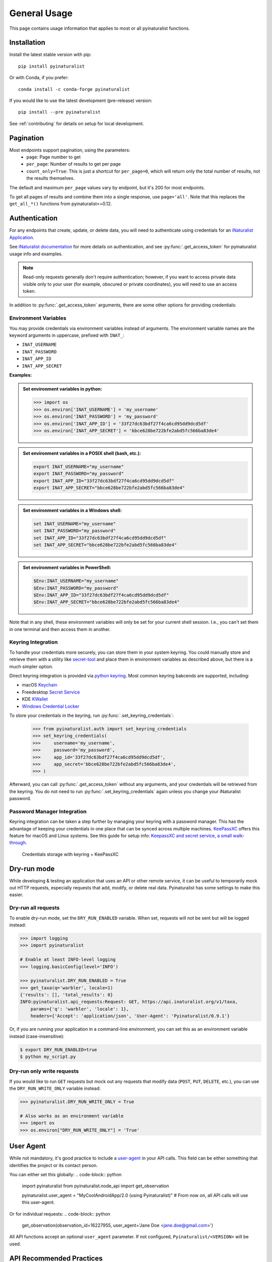 General Usage
=============
This page contains usage information that applies to most or all pyinaturalist functions.

Installation
------------

Install the latest stable version with pip::

    pip install pyinaturalist

Or with Conda, if you prefer::

    conda install -c conda-forge pyinaturalist

If you would like to use the latest development (pre-release) version::

    pip install --pre pyinaturalist

See :ref:`contributing` for details on setup for local development.


Pagination
----------
Most endpoints support pagination, using the parameters:
    * ``page``: Page number to get
    * ``per_page``: Number of results to get per page
    * ``count_only=True``: This is just a shortcut for ``per_page=0``, which will return only the
      total number of results, not the results themselves.

The default and maximum ``per_page`` values vary by endpoint, but it's 200 for most endpoints.

To get all pages of results and combine them into a single response, use ``page='all'``.
Note that this replaces the ``get_all_*()`` functions from pyinaturalist<=0.12.

.. _auth:

Authentication
--------------
For any endpoints that create, update, or delete data, you will need to authenticate using credentials for an
`iNaturalist Application <https://www.inaturalist.org/oauth/applications/new>`_.

See `iNaturalist documentation <https://www.inaturalist.org/pages/api+reference#auth>`_
for more details on authentication, and see :py:func:`.get_access_token` for pyinaturalist usage info and examples.

.. note::

    Read-only requests generally don't require authentication; however, if you want to access
    private data visible only to your user (for example, obscured or private coordinates),
    you will need to use an access token.

In addition to :py:func:`.get_access_token` arguments, there are some other options for
providing credentials:

Environment Variables
^^^^^^^^^^^^^^^^^^^^^^^^^^^^^^

You may provide credentials via environment variables instead of arguments. The
environment variable names are the keyword arguments in uppercase, prefixed with ``INAT_``:

* ``INAT_USERNAME``
* ``INAT_PASSWORD``
* ``INAT_APP_ID``
* ``INAT_APP_SECRET``

**Examples:**

.. admonition:: Set environment variables in python:
    :class: toggle

    >>> import os
    >>> os.environ['INAT_USERNAME'] = 'my_username'
    >>> os.environ['INAT_PASSWORD'] = 'my_password'
    >>> os.environ['INAT_APP_ID'] = '33f27dc63bdf27f4ca6cd95dd9dcd5df'
    >>> os.environ['INAT_APP_SECRET'] = 'bbce628be722bfe2abd5fc566ba83de4'

.. admonition:: Set environment variables in a POSIX shell (bash, etc.):
    :class: toggle

    .. code-block:: bash

        export INAT_USERNAME="my_username"
        export INAT_PASSWORD="my_password"
        export INAT_APP_ID="33f27dc63bdf27f4ca6cd95dd9dcd5df"
        export INAT_APP_SECRET="bbce628be722bfe2abd5fc566ba83de4"

.. admonition:: Set environment variables in a Windows shell:
    :class: toggle

    .. code-block:: bat

        set INAT_USERNAME="my_username"
        set INAT_PASSWORD="my_password"
        set INAT_APP_ID="33f27dc63bdf27f4ca6cd95dd9dcd5df"
        set INAT_APP_SECRET="bbce628be722bfe2abd5fc566ba83de4"

.. admonition:: Set environment variables in PowerShell:
    :class: toggle

    .. code-block:: powershell

        $Env:INAT_USERNAME="my_username"
        $Env:INAT_PASSWORD="my_password"
        $Env:INAT_APP_ID="33f27dc63bdf27f4ca6cd95dd9dcd5df"
        $Env:INAT_APP_SECRET="bbce628be722bfe2abd5fc566ba83de4"

Note that in any shell, these environment variables will only be set for your current shell
session. I.e., you can't set them in one terminal and then access them in another.

Keyring Integration
^^^^^^^^^^^^^^^^^^^^^^^^^^^^^^

To handle your credentials more securely, you can store them in your system keyring.
You could manually store and retrieve them with a utility like
`secret-tool <https://manpages.ubuntu.com/manpages/xenial/man1/secret-tool.1.html>`_
and place them in environment variables as described above, but there is a much simpler option.

Direct keyring integration is provided via `python keyring <https://github.com/jaraco/keyring>`_. Most common keyring bakcends are supported, including:

* macOS `Keychain
  <https://en.wikipedia.org/wiki/Keychain_%28software%29>`_
* Freedesktop `Secret Service
  <http://standards.freedesktop.org/secret-service/>`_
* KDE `KWallet <https://en.wikipedia.org/wiki/KWallet>`_
* `Windows Credential Locker
  <https://docs.microsoft.com/en-us/windows/uwp/security/credential-locker>`_

To store your credentials in the keyring, run :py:func:`.set_keyring_credentials`:

    >>> from pyinaturalist.auth import set_keyring_credentials
    >>> set_keyring_credentials(
    >>>     username='my_username',
    >>>     password='my_password',
    >>>     app_id='33f27dc63bdf27f4ca6cd95dd9dcd5df',
    >>>     app_secret='bbce628be722bfe2abd5fc566ba83de4',
    >>> )

Afterward, you can call :py:func:`.get_access_token` without any arguments, and your credentials
will be retrieved from the keyring. You do not need to run :py:func:`.set_keyring_credentials`
again unless you change your iNaturalist password.

Password Manager Integration
^^^^^^^^^^^^^^^^^^^^^^^^^^^^^^

Keyring integration can be taken a step further by managing your keyring with a password
manager. This has the advantage of keeping your credentials in one place that can be synced
across multiple machines. `KeePassXC <https://keepassxc.org/>`_ offers this feature for
macOS and Linux systems. See this guide for setup info:
`KeepassXC and secret service, a small walk-through
<https://avaldes.co/2020/01/28/secret-service-keepassxc.html>`_.

.. figure:: images/password_manager_keying.png
   :alt: map to buried treasure

   Credentials storage with keyring + KeePassXC


Dry-run mode
------------
While developing & testing an application that uses an API or other remote service, it can be
useful to temporarily mock out HTTP requests, especially requests that add, modify, or delete
real data. Pyinaturalist has some settings to make this easier.

Dry-run all requests
^^^^^^^^^^^^^^^^^^^^^^^^^^^^^^
To enable dry-run mode, set the ``DRY_RUN_ENABLED`` variable. When set, requests will not be sent
but will be logged instead:

.. code-block:: python

    >>> import logging
    >>> import pyinaturalist

    # Enable at least INFO-level logging
    >>> logging.basicConfig(level='INFO')

    >>> pyinaturalist.DRY_RUN_ENABLED = True
    >>> get_taxa(q='warbler', locale=1)
    {'results': [], 'total_results': 0}
    INFO:pyinaturalist.api_requests:Request: GET, https://api.inaturalist.org/v1/taxa,
        params={'q': 'warbler', 'locale': 1},
        headers={'Accept': 'application/json', 'User-Agent': 'Pyinaturalist/0.9.1'}

Or, if you are running your application in a command-line environment, you can set this as an
environment variable instead (case-insensitive):

.. code-block:: bash

    $ export DRY_RUN_ENABLED=true
    $ python my_script.py

Dry-run only write requests
^^^^^^^^^^^^^^^^^^^^^^^^^^^^^^
If you would like to run ``GET`` requests but mock out any requests that modify data
(``POST``, ``PUT``, ``DELETE``, etc.), you can use the ``DRY_RUN_WRITE_ONLY`` variable
instead:

.. code-block:: python

    >>> pyinaturalist.DRY_RUN_WRITE_ONLY = True

    # Also works as an environment variable
    >>> import os
    >>> os.environ["DRY_RUN_WRITE_ONLY"] = 'True'


User Agent
----------
While not mandatory, it's good practice to include a `user-agent <https://en.wikipedia.org/wiki/User_agent>`_ in
your API calls. This field can be either something that identifies the project or its contact person.

You can either set this globally:
.. code-block:: python

    import pyinaturalist
    from pyinaturalist.node_api import get_observation

    pyinaturalist.user_agent = "MyCoolAndroidApp/2.0 (using Pyinaturalist)"
    # From now on, all API calls will use this user-agent.


Or for individual requests:
.. code-block:: python

    get_observation(observation_id=16227955, user_agent='Jane Doe <jane.doe@gmail.com>')

All API functions accept an optional ``user_agent`` parameter. If not configured,
``Pyinaturalist/<VERSION>`` will be used.


API Recommended Practices
-------------------------
See `API Recommended Practices <https://www.inaturalist.org/pages/api+recommended+practices>`_
on iNaturalist for more general usage information and notes.
